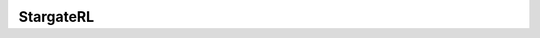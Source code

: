 |mylogo|
~~~~~~~~
StargateRL |pypi| |travis| |landscape| |coveralls| |gitter|
===========================================================
.. |coveralls| image:: https://coveralls.io/repos/github/thee-engineer/stargateRL/badge.svg?branch=refactor
  :target: https://coveralls.io/github/thee-engineer/stargateRL?branch=refactor
  :alt: Coveralls
.. |landscape| image:: https://landscape.io/github/thee-engineer/stargateRL/refactor/landscape.svg?style=flat
   :target: https://landscape.io/github/thee-engineer/stargateRL/refactor
   :alt: Code Health
.. |travis| image:: https://travis-ci.org/thee-engineer/stargateRL.svg?branch=refactor
    :target: https://travis-ci.org/thee-engineer/stargateRL
    :alt: Travis-CI
.. |pypi| image:: https://badge.fury.io/py/stargateRL.svg
    :target: https://badge.fury.io/py/stargateRL
    :alt: PyPi Project Page
.. |gitter| image:: https://img.shields.io/gitter/room/nwjs/nw.js.svg
    :target: https://gitter.im/stargateRL/Lobby
    :alt: Gitter Chat
.. |mylogo| image:: http://i.imgur.com/MnjfzvT.png
